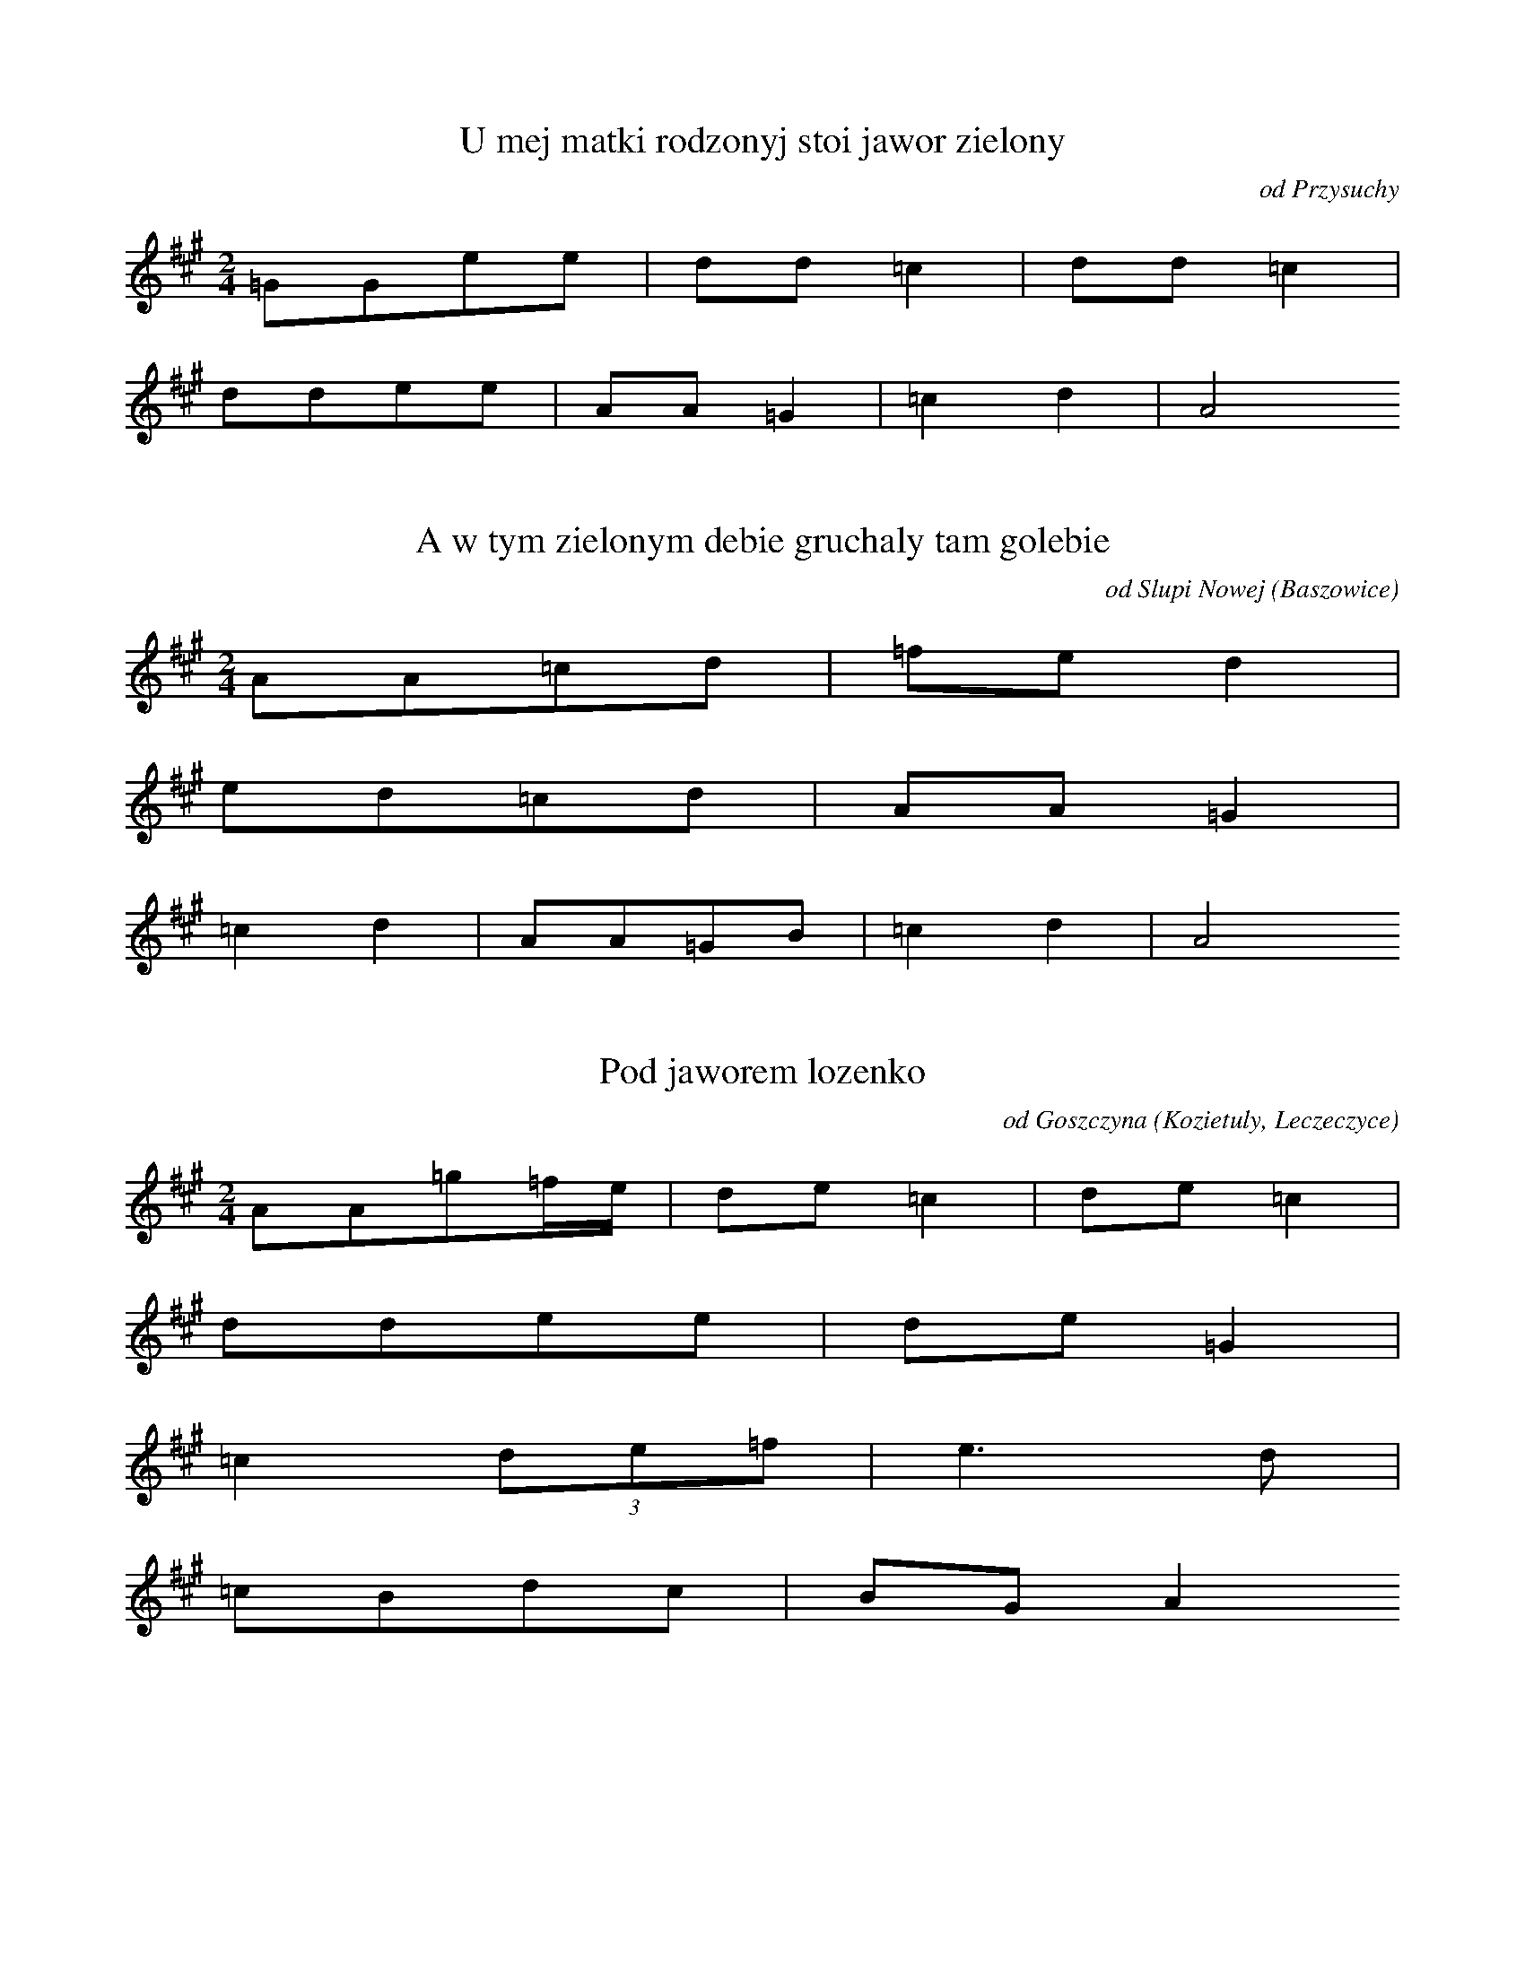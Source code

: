 
X:1
T: U mej matki rodzonyj stoi jawor zielony
N: K0015a
O: od Przysuchy
S: Oskar Kolberg: Dziela wszystkie vol. 1, p. 188-189]
R: dumy i piesni]
M: 2/4
L: 1/8
K: A
=GGee | dd=c2 | dd=c2 |
ddee | AA=G2 | =c2d2 | A4

X:2
T: A w tym zielonym debie gruchaly tam golebie
N: K0015b
O: od Slupi Nowej (Baszowice)
S: Oskar Kolberg: Dziela wszystkie vol. 1, p. 189]
N: watek: U mej matki rodzonej stoi jawor zielony
R: dumy i piesni]
M: 2/4
L: 1/8
K: A
AA=cd | =fed2 |
ed=cd | AA=G2 |
=c2d2 | AA=GB | =c2d2 | A4

X:3
T: Pod jaworem lozenko
N: K0015c
O: od Goszczyna (Kozietuly, Leczeczyce)
S: Oskar Kolberg: Dziela wszystkie vol. 1, p. 189-190]
N: watek: U mej matki rodzonej stoi jawor zielony
R: dumy i piesni]
M: 2/4
L: 1/16
K: A
A2A2=g2=fe | d2e2=c4 | d2e2=c4 |
d2d2e2e2 | d2e2=G4 |
=c4(3d2e2=f2 | e6d2 |
=c2B2d2c2 | B2G2A4

X:4
T: U mej matko rodzonej stoi jawor zielony
N: K0015d
O: od Warszawy (Blizny, Latchorzew, Babice)
S: Oskar Kolberg: Dziela wszystkie vol. 1, p. 190]
R: dumy i piesni]
M: 2/4
L: 1/16
K: A
A2A2e2e2 | d2d2=c4 |
d2d2e2e2 | A2=c2B4 |
d4B4 | d4e4 | =c2BcA4

X:5
T: Stoi jawor zielony mojej matki rodzonyj
N: K0015e
O: od Gostynina (Lesniewice)
S: Oskar Kolberg: Dziela wszystkie vol. 1, p. 190-191]
N: w 6. takcie mozliwy wariant:  5+146b
R: dumy i piesni]
M: 2/4
L: 1/8
K: A
EAGA | =c2BG | A4 |
=cBcd | e2=fd |
e=gfd | e2=fB |
=cBcd | e2BG | A4

X:6
T: U mej siostry rodzonej stoi jawor zielony
N: K0015f
O: od Bodzanowa (Makolin, Letowo)
S: Oskar Kolberg: Dziela wszystkie vol. 1, p. 191]
R: dumy i piesni]
M: 2/4
L: 1/8
K: A
AA=fe | ed=c2 |
edec | AA=G2 |
=c2d2 | e=cA=G | =ccA2

X:7
T: U matki rodzonej stoi jawor zielony
N: K0015g
O: od Mlawy
S: Oskar Kolberg: Dziela wszystkie vol. 1, p. 191]
R: dumy i piesni]
M: 2/4
L: 1/8
K: A
AAee | e3d |
=cBcB | A=GG2 |
=f2ed | =c2de | =cBA2 | A4

X:8
T: Stoi jawor zielony
N: K0015i
O: od Stawiszyna (Zbiersk)
S: Oskar Kolberg: Dziela wszystkie vol. 1, p. 192]
R: dumy i piesni]
M: 3/4
L: 1/8
K: G
GBcBA2 | G2cBG2 |
cegfd2 | c2g2g2 |
dBc2e2 | e2g2g2 |
dec2A2 | G2cBG2

X:9
T: Pod jaworem lozenko
N: K0015k
O: od Kozieglow
S: Oskar Kolberg: Dziela wszystkie vol. 1, p. 193]
R: dumy i piesni]
M: 3/4
L: 1/8
K: C
(3GABc2c2 | Bcd4 |
(3Bcde2e2 | def4 |
(3cdee4 | d4c2 | def4 |
(3cdee4 | d4ec | Bdc4

X:10
T: Pod jaworem lozenko
N: K0015l
O: od Wielichowa
S: Oskar Kolberg: Dziela wszystkie vol. 1, p. 193]
R: dumy i piesni]
M: 3/4
L: 1/16
K: C
c2c2e4G4 | G2ABc8 |
d2d2f4G4 | G2Bcd8 |
e6e2f2a2 | g2g2e4c4 |
d2d2B4G2c2 | c2dec8

X:11
T: U mej matki rodzonej stoi jawor zielony
N: K0015m
O: od Kazanowa
N: zmiana metrum
R: dumy i piesni]
M: 2/4
L: 1/8
K: A
AA=fe | dd=c2 |
ddde | AA=G2 |
=c2e4 | d2A4 | =c2e4 | d2d3A | A2z2z2

X:12
T: U mej matki rodzonej stoi jawor zielony
N: K0015n
O: od Kozienic, Glowaczowa
S: Oskar Kolberg: Dziela wszystkie vol. 1, p. 194]
R: dumy i piesni]
M: 2/4
L: 1/8
K: C
GGfe | ddc2 | ddc2 |
dfee | AAG2 |
A2_B2 | dfee | d2A2 | A4 | 

X:13
T: U mej matki rodzonej stoi jawor zielony
N: K0015o
O: od Gniewoszowa
S: Oskar Kolberg: Dziela wszystkie vol. 1, p. 194]
N: watpliwy zapis melodii
R: dumy i piesni]
M: 2/4
L: 1/8
K: C
Gfee | ddc2 |
dfee | GGF2 |
G2_B2 | dfee | d2G2 | G4 | 

X:14
T: Z tamtej strony jezioreczka ulany jada
N: K0016a
O: od Zychlina (Chocholow, Tretki)
S: Oskar Kolberg: Dziela wszystkie vol. 1, p. 195]
R: dumy i piesni]
M: 3/4
L: 1/8
K: G
G3ABc | ddB2G2 | ddB2G2 | cee2gf | d6 |
d2g4 | ecA3G | FAc2cB | G6

X:15
T: Z tamtej strony jezioreczka ulany jada
N: K0016b
O: od Piatku
S: Oskar Kolberg: Dziela wszystkie vol. 1, p. 196]
R: dumy i piesni]
M: 3/4
L: 1/8
K: D
AAF2D2 | AAF2D2 | Bdd2d2 | A6 |
A2d4 | FFG3E | CEG3F | D6

X:16
T: A mam ci ja kepe ruty w swoim ogrodzie
N: K0016c
O: od Kutna i Zychlina (Oporow)
S: Oskar Kolberg: Dziela wszystkie vol. 1, p. 196]
N: watek: Z tamtej strony jezioreczka
R: dumy i piesni]
M: 3/4
L: 1/8
K: D
BBd2=cB | AAB3G | GFG3E | D2z2z2 |
A6 | B6 | GFG3E | D2z2z2

X:17
T: Z tamtej strony jezioreczka dziewczyna tonie
N: K0016d
O: od Krakowa (Modlnica)
S: Oskar Kolberg: Dziela wszystkie vol. 1, p. 197]
R: dumy i piesni]
M: 3/4
L: 1/8
K: Bb
Bddcd2 | Bddcd2 | ddf3=e | c6 |
=e2f4 | cedcB2 | FAce2d | B6

X:18
T: Z tamtej strony jezioreczka jada panowie
N: K0016e
O: od Sochaczewa (Mlodzieszyn)
S: Oskar Kolberg: Dziela wszystkie vol. 1, 197]
R: dumy i piesni]
M: 3/4
L: 1/8
K: G
GBd2d2 | ddB2G2 | ceg2gf | d6 |
dfg4 | eec3A | AFA2cB | G6

X:19
T: Z tamtej strony jezioreczka jada panowie
N: K0016f
O: od Wyszogrodu (Rembowo)
S: Oskar Kolberg: Dziela wszystkie vol. 1, p. 198]
R: dumy i piesni]
M: 3/4
L: 1/16
K: G
G2G2B4B4 | d2dcB4G4 | d2dcB4G4 | c2e2e4g2f2 | d12 |
(3d2f2a2g8 | e2c2A6D2 | (3D2F2A2c4A2B2 | G12

X:20
T: Sa na boru fijaleczki
N: K0016g
O: od Brzezin (Rogow)
S: Oskar Kolberg: Dziela wszystkie vol. 1, p. 198]
N: watek: Z tamtej strony jezioreczka
R: dumy i piesni]
M: 3/4
L: 1/8
K: G
GFG2B2 | ddB2G2 | ddB2G2 | ceg2fa | d6 |
fag4 | dec2cA | FAc2Bd | G6

X:21
T: Z tamtej strony jezioreczka zolnierze jada
N: K0016h
O: od Kowala (Wieclawice)
S: Oskar Kolberg: Dziela wszystkie vol. 1, p. 198]
R: dumy i piesni]
M: 3/4
L: 1/8
K: C
GcB2c2 | decBG2 | decBG2 | ced2f2 | d6 |
d2g4 | decBG2 | GcB2de | c6

X:22
T: Z tej ta strony jezioreczka tam panna tonie
N: K0016i
O: od Gniewkowa, Torunia
S: Oskar Kolberg: Dziela wszystkie vol. 1, p. 199]
N: dla 4. i 5. zwrotki podany rozbudowany wariant melodii,
N: z powtorzeniami
R: dumy i piesni]
M: 3/4
L: 1/8
K: G
GBd2B2 | ddB2G2 | ddB2G2 | ceg3f | d6 |
fdg4 | decBA2 | AAc3B | G6

X:23
T: Pojde ja do lasku natne chrusciku
N: K0016k
O: od Dobrzynia n. Drweca (Dzialyn)
S: Oskar Kolberg: Dziela wszystkie vol. 1, p. 200]
N: watek: Z tamtej strony jeziora jada ulani
R: dumy i piesni]
M: 3/4
L: 1/8
K: C
GBd2BG | d4BG | Bdd4 | e2c4 |
f2f4 | egf2G2 | Bdd4 | e2c4

X:24
T: Nasieje ja drobnej ruty w nowym ogrodzie
N: K0016l
O: od Ostrowia w Ostroleckim (Mokrylas)
S: Oskar Kolberg: Dziela wszystkie vol. 1, p. 200-201]
N: watek: Z tamtej strony jezioreczka
R: dumy i piesni]
M: 3/4
L: 1/8
K: C
(3GABc2c2 | cdB2G2 | (3GBdfefg | c6 |
edf4 | edAGF2 | (3AcBcBc2 | G6

X:25
T: I stojala Kasia w wodzie
N: K0016m
O: od Myszynca
S: Oskar Kolberg: Dziela wszystkie vol. 1, p. 201]
N: watek: z tamtej strony jezioreczka
R: dumy i piesni]
M: 3/4
L: 1/8
K: C
B2G2Bc | ddB2G2 | e3ceg | d6 |
e3cfc | (3f2e2g2dB | GBd2e2 | c6

X:26
T: Stojala ta Kasia w wodzie
N: K0016n
O: od Chorzeli
S: Oskar Kolberg: Dziela wszystkie vol. 1, p. 202]
N: watek: Z tamtej strony jezioreczka
R: dumy i piesni]
M: 3/4
L: 1/8
K: C
B2G2Bc | deB2c2 | e2c2ef | gaf3d |
e3cfc | feg2ec | (3GBdf2fa | age3c |
(3GBce2dB | c6

X:27
T: Z tamtej strony jezioreczka ulani jada
N: K0016o
O: od Prasnysza
S: Oskar Kolberg: Dziela wszystkie vol. 1, p. 202]
R: dumy i piesni]
M: 3/4
L: 1/8
K: A
EEG2E2 | GA=c2A2 | =ce^d2e2 | B6 |
=cde4 | d=cB3E | GBd2B=c | A6

X:28
T: Z tamtej strony jezioreczka jada panowie
N: K0016p
O: od Bydgoszczy
S: Oskar Kolberg: Dziela wszystkie vol. 1, p. 202]
R: dumy i piesni]
M: 3/4
L: 1/8
K: G
GGA2d2 | _BBA2G2 | AAc2_e2 | d6 |
d2d4 | _BBA2FD | DFA2_B2 | G6

X:29
T: Nasieje ja jarej ruty w swoim ogrodzie
N: K0016q
O: od Adamowa
S: Oskar Kolberg: Dziela wszystkie vol. 1, p. 203]
R: dumy i piesni]
M: 3/4
L: 1/8
K: G
A2c3B | G6 | A2c3B | G6 | A2c3B | d2A2z2 |
(3cBce4 | dBG2B2 | dBG2D2 | FAc3A | B2G2z2

X:30
T: Nasieje jarej rutki w swoim ogrodzie
N: K0016r
O: od Lubartowa
S: Oskar Kolberg: Dziela wszystkie vol. 1, p. 203]
R: dumy i piesni]
M: 3/4
L: 1/8
K: G
A2c3B | GAc3B | GAc3B | d2A4 |
c2e4 | dBG2D2 | dBG2D2 | FAc3A | B2G4

X:31
T: Zasiala ja jarej rutki w nowym ogrodzie
N: K0016s
O: od Klobucka (Panki, Truskolasy)
S: Oskar Kolberg: Dziela wszystkie vol. 1, p. 203-204]
N: watek: Z tamtej strony jezioreczka
R: dumy i piesni]
M: 3/4
L: 1/8
K: A
EGA2A2 | GFG2B2 | AGF2G2 | E6 |
d4d2 | (3BABc2A2 | GAB2G2 | A6

X:32
T: Zasiala ja jarej rutki w nowym ogrodzie
N: K0016s
O: od Klobucka (Panki, Truskolasy)
S: Oskar Kolberg: Dziela wszystkie vol. 1, p. 203-204]
N: melodia dla 16. zwrotki
R: dumy i piesni]
M: 3/4
L: 1/8
K: A
EGA2c2 | E6 | DCD2F2 | E6 |
d4d2 | (3BABc2A2 | GAB2G2 | A6

X:33
T: Nasieje ja trutej ruty w nowym ogrodzie
N: K0016t
O: od Tarnowa
S: Oskar Kolberg: Dziela wszystkie vol. 1, p. 204-205]
R: dumy i piesni]
M: 3/4
L: 1/8
K: C
cde3e | dcB3A | Bdc2^F2 | G6 |
f4d2 | e4ed | ced3B | c6

X:34
T: Z tamtej strony jezioreczka panowie jada
N: K0016u
O: od Sulejowa
S: Oskar Kolberg: Dziela wszystkie vol. 1, p. 205]
R: dumy i piesni]
M: 3/4
L: 1/8
K: G
GGB2c2 | ddB2G2 | BdB2G2 | cce2e2 | g6 |
d4ec | B4GE | DDF2FA | G6

X:35
T: Z tamtej strony jezioreczka ulany jada
N: K0016w
O: od Konina
S: Oskar Kolberg: Dziela wszystkie vol. 1, p. 205]
R: dumy i pieni]
M: 3/4
L: 1/8
K: C
ccB2c2 | ddB3G | eed2e2 | f6 |
d2g3d | egfedc | Gcc2Bd | c6

X:36
T: I mialam ja kierz ruty w swoim ogrodzie
N: K0016x
O: od Osterode
S: Oskar Kolberg: Dziela wszystkie vol. 1, p. 205-206]
N: watek: Z tamtej strony jezioreczka
R: dumy i piesni]
M: 3/4
L: 1/8
K: C
ccB2c2 | d2e2c2 | def3e | g6 |
d2e3d | fec2A2 | GBd2B2 | c6

X:37
T: Z tamtej strony jezioreczka jada panowie
N: K0016y
O: od Stopnicy Olesnicy (Sichow Duzy)
S: Oskar Kolberg: Dziela wszystkie vol. 1, p. 305-306]
R: dumy i piesni]
M: 3/4
L: 1/8
K: A
A=cd2B2 | =ced2B2 | GBd2=c2 | A6 |
B4d2 | A=cB2G2 | (3EGBd2=c2 | A6

X:38
T: Z tamtej strony jezioreczka rycerze jada
N: K0016z
O: od Bialobrzeg
S: Oskar Kolberg: Dziela wszystkie vol. 1, p. 306]
R: dumy i piesni]
M: 3/4
L: 1/8
K: G
GBd2d2 | ddB2G2 | cee2ed | d6 |
dfg4 | eec2A2 | AFA2AG | G6

X:39
T: Pojechal pan na dunaj
N: K0017a
O: od Serocka (Arciechow), Kuligow)
S: Oskar Kolberg: Dziela wszystkie vol. 1, p. 206-207]
R: dumy i piesni]
M: 2/4
L: 1/8
K: F
FAcc | cdB2 |
cceg | f2ce | c4 |
c2f2 | c2B2 | AcG2 |
AAcc | B2GA | F4

X:40
T: Pojechal pan na dunaj
N: K0017b
O: od Nowego Dworu
S: Oskar Kolberg: Dziela wszystkie vol. 1, p. 207]
R: dumy i piesni]
M: 2/4
L: 1/8
K: A
AB=cc | B=cA2 |
cde=g | d=ge2 |
d2g2 | e3=c | d=ge2 |
d=ce2 | =c3=G | B=cA2

X:41
T: Czego kalino w dole stoisz
N: K0018a
O: od Jedrzejowa i Wlodzislawia
S: Oskar Kolberg: Dziela wszystkie vol. 1, p. 207-208]
R: dumy i piesni]
M: 3/4
L: 1/4
K: Bb
FBB | dB2 | cA2 | FB2 |
dff | ge2 | dB2 | FB2 |
dff | ec2 | dB2 | Ff2 |
dff | ec2 | dB2 | FB2

X:42
T: Czego kalino w dole stoisz
N: K0018b
O: od Czestochowy, Wielunia
S: Oskar Kolberg: Dziela wszystkie vol. 1, p. 208-209]
R: dumy i piesni]
M: 3/4
L: 1/4
K: G
GAB | cA2 | BG2 | DG2 |
GBd | ed2 | Bc2 | Ad2 |
GAB | cA2 | BG2 | Dd2 |
GAB | cA2 | BG2 | DG2

X:43
T: Czego kalino w dole stoisz
N: K0018c
O: od Szydlowca (Chlewiska)
S: Oskar Kolberg: Dziela wszystkie vol. 1, p. 209-210]
R: dumy i piesni]
M: 3/4
L: 1/8
K: G
B2B2B2 | c2A4 | B2G4 | D2G4 |
Bdd2d2 | e2c4 | e2d4 | B2d3c |
B2B2B2 | c2A4 | B2G4 | D2d3c |
Bdd2d2 | c2A4 | B2G4 | D2G4

X:44
T: Czego kalino w dole stoisz
N: K0018d
O: od Sochaczewa, Czerwinska (Brochow, Kromnow)
S: Oskar Kolberg: Dziela wszystkie vol. 1, p. 210]
R: dumy i piesni]
M: 3/4
L: 1/8
K: A
A2c2c2 | d2B3d | c2A4 | E2A4 |
c2e2e2 | f2e3g | f2d4 | B2e3d |
c2B2c2 | d2B3d | c2A4 | E2e3d |
c2c2c2 | d2B3d | c2A4 | E2A4

X:45
T: Czego kalino w dole stoisz
N: K0018e
O: od Rozana (Mroczki)
S: Oskar Kolberg: Dziela wszystkie vol. 1, p. 210-211]
R: dumy i piesn]
M: 3/4
L: 1/8
K: A
A2c2c2 | d2B3d | c2E4 | EGA4 |
c2e2e2 | f2e4 | edB4 | f2e4 |
A2c2e2 | d2B3d | c2E4 | EGA2z2

X:46
T: Czego kalinko w dolku stoisz
N: K0018f
O: od Sierpca, Biezunia
S: Oskar Kolberg: Dziela wszystkie vol. 1, p. 211-212]
R: dumy i piesni]
M: 3/4
L: 1/8
K: F
A2c2c2 | d2c4 | cBG4 | ABc4 |
F2A2A2 | B2G4 | A2F4 | Ccc4 |
F2A2A2 | B2G4 | A2F4 | CEF4

X:47
T: Pojechal brat na wojenke
N: K0018g
O: od Szczytna (Jeruty, Rozogi)
S: Oskar Kolberg: Dziela wszystkie vol. 1, p. 212]
R: dumy i piesni]
M: 3/4
L: 1/8
K: F
FAc2c2 | def2A2 |
BBB2B2 | dcB2A2 |
(3fedc2B2 | Acf2f2 |
fdc2d2 | BAG2F2

X:48
T: Czego w dole kalinko stoisz
N: K0018h
O: od Minska (Wiazowna)
S: Oskar Kolberg: Dziela wszystkie vol. 1, p. 212]
R: dumy i piesni]
M: 3/4
L: 1/8
K: C
e2g4 | c2e4 | d2f3e | e2g4 |
g2g4 | c2e4 | d2f3d | d2c4

X:49
T: Wedruj kalino przez ciemny las
N: K0018i
O: od Wiskitek
S: Oskar Kolberg: Dziela wszystkie vol. 1, p. 213]
N: watek: Czemu kalino w dole stoisz
R: dumy i pieni]
M: 3/4
L: 1/8
K: G
B2c3A | B2G4 | d2e4 | d2B4 |
d2c3A | B2G4 | A2c4 | A2G4

X:50
T: Czego kalino w dole stoisz
N: K0018k
O: od Bodzanowa (Letowo, Makolin)
S: Oskar Kolberg: Dziela wszystkie vol. 1, p. 213]
R: dumy i piesni]
M: 3/4
L: 1/8
K: C
G2c2e2 | efd3f | e2c3G | G2c4 |
e2g2g2 | a2g4 | f2f3d | d2g3f |
e2c2c2 | f2d3f | e2c3G | G2g3f |
e2c2c2 | f2d3f | e2c3G | G2c4

X:51
T: Czego kalinko w dolku stoisz
N: K0018l
O: od Rypina
S: Oskar Kolberg: Dziela wszystkie vol. 1, p. 213]
R: dumy i piesni]
M: 3/4
L: 1/4
K: G
GBd | cA2 | BG2 | AG2 |
Bdd | ec2 | dB2 | Ad2 |
cAB | cA2 | BG2 | Dd2 |
cAB | cA2 | BG2 | AG2

X:52
T: Czego kalinko w dolku stoisz
N: K0018m
O: od Torunia (Lazyn, Lubicz)
S: Oskar Kolberg: Dziela wszystkie vol. 1, p. 214]
R: dumy i piesni]
M: 3/4
L: 1/8
K: G
_B2d2d2 | _e2c4 | d2_B4 | dcc4 |
_B2d2d2 | c2G4 | _B2D4 | FGG4

X:53
T: Czego kalino w dole stoisz
N: K0018o
O: od Ujazdu (Tomaszew)
S: Oskar Kolberg: Dziela wszystkie vol. 1, p. 215]
R: dumy i piesni]
M: 3/4
L: 1/4
K: C
Gcc | fd2 | ec2 | Gc2 |
cee | ge2 | gf2 | ag2 |
eee | fd2 | ec2 | ag2 |
cee | fd2 | ec2 | Gc2

X:54
T: Czego kalino w dole stoisz
N: K0018p
O: od Jedlinska, Bialobrzeg
S: Oskar Kolberg: Dziela wszystkie vol. 1, p. 215-216]
R: dumy i piesni]
M: 3/4
L: 1/8
K: C
G2c2e2 | f2d4 | e2c4 | G2c4 |
e2g2g2 | a2f4 | a2a3g | e2g3a |
f2d2d2 | e2c4 | e2c4 | G2g3e |
f2d2d2 | e2c4 | e2c4 | G2c4

X:55
T: Czego kalino w dole stoisz
N: K0018q
O: od Gniewoszowa
S: Oskar Kolberg: Dziela wszystkie vol. 1, p. 216]
R: dumy i piesni]
M: 3/4
L: 1/4
K: C
Gcc | ed2 | Gc2 | Gc2 |
cee | gf2 | ec2 | cgf |
ecc | ed2 | GG2 | Ggf |
ece | ed2 | Gc2 | Gc2

X:56
T: Czemu kalino w dole stoisz
N: K0018s
O: od Broku
S: Oskar Kolberg: Dziela wszystkie vol. 1, p. 216]
R: dumy i piesni]
M: 3/4
L: 1/8
K: C
e2e3e | e2e4 | f2d4 | B2G4 |
G2c2e2 | g2a4 | f2d4 | d2c4

X:57
T: Czego kalinko w dolku stoisz
N: K0018r
O: od Prasnysza (Bogate)
S: Oskar Kolberg: Dziela wszystkie vol. 1, p. 216]
R: dumy i piesni]
M: 3/4
L: 1/4
K: G
ddG | Bc2 | B2G | FA2 |
ddG | Bc2 | B2G | FD2 |
AAG | Bc2 | dGA | FD2 |
zAG | Bc2 | BGA | FD2

X:58
T: Deszczyk pada slonce grzeje
N: K0019
O: od Garwolina (Sulbiny)
S: Oskar Kolberg: Dziela wszystkie vol. 1, p. 217]
R: dumy i piesni]
M: 3/4
L: 1/16
K: G
f6d2e2f2 | g3ee4d4 |
d2f2g6B2 | d2c2A4G4 |
G3BB4A4 | A2c2e4d4 |
d3gg6B2 | d2c2A4G4

X:59
T: W dole kalinka stojala
N: K0020a
O: od Zelechowa (Korytnica)
S: Oskar Kolberg: Dziela wszystkie vol. 1, p. 217-218]
R: dumy i piesni]
M: 3/4
L: 1/8
K: A
E2GABA | c2AGE2 |
A2cdec | e2d2c2 |
e2^dBcG | A2B2c2 |
e2^dBcG | A2B2A2

X:60
T: Kalinka w dole stojala
N: K0020b
O: od Maciejowic (Samogoszcz)
S: Oskar Kolberg: Dziela wszystkie vol. 1, p. 218-219]
N: w takcie 4. 5. 7. fermaty
R: dumy i piesni]
M: 3/4
L: 1/16
K: A
E4G2A2c2A2 | c4A2G2E4 |
A4c2d2e2c2 | e4d2B2c2A2 |
e4f2edc2E2 | A4B4c2A2 |
e4f2edc2E2 | A4B2c2A4

X:61
T: Hej w Dunowie w Dunowie zjezdzaja sie panowie
N: K0020c
O: od Ostrowia i Ostroleki (Wysoce, Starawies Jelonki)
S: Oskar Kolberg: Dziela wszystkie vol. 1, p. 219]
R: dumy i piesni]
M: 4/4
L: 1/16
K: G
G4B2G2d4B4 | A2A2G12 |
B2c2d2d2d2efg4 | B2d2d2B2d2c2B2A2 |
G4e4d4G4 | A2A2G12

X:62
T: A we Lbowie we Lbowie zajezdzaja panowie
N: K0020d
O: od Szczytna
S: Oskar Kolberg: Dziela wszystkie vol. 1, p. 220]
R: dumy i piesni]
M: 2/4
L: 1/16
K: A
A2=c2e2d2 | =c2e2A4 |
d2B2cBA2 | G2A2E4 |
=G2=F2E2G2 | =c2B2c2A2 |
=G2=FED2F2 | A2=G2E4

X:63
T: Z poniedzialku na wtorek przywedrowal pacholek
N: K0020e
O: od Osterode (Kraplewo)
S: Oskar Kolberg: Dziela wszystkie vol. 1, p. 220-221]
R: dumy i piesni]
M: 2/4
L: 1/16
K: G
B2A2B2c2 | d2c2A4 |
B2B2c2e2 | B2d2B4 |
G4e4 | d2g2B4 |
d2c2A2Bc | d2c2B4

X:64
T: Z poniedzialku na wtorek przyjechal tu pacholek
N: K0020g
O: od Bodzanowa (Makolin)
S: Oskar Kolberg: Dziela wszystkie vol. 1, p. 222-223]
R: dumy i piesni]
M: 2/4
L: 1/16
K: G
d2d2e2d2 | B2B2G4 |
A2B2c2B2 | A2A2D4 |
G2FGA2G2 | B2ABc2B2 |
d2d2e2d2 | B2B2G4

X:65
T: W dole kalinka stojala
N: K0020h
O: od Zwolenia, Janowca
S: Oskar Kolberg: Dziela wszystkie vol. 1, p. 223-224]
R: dumy i piesni]
M: 3/4
L: 1/8
K: C
G2B2c2 | d4c2 | e2c3G |
c2e2^f2 | g2e4 | g2a2gc |
e2g2g^f | d4BG | G2g2ec |
e2g2g^f | d4BG | c2e3c

X:66
T: Gnala pastereczka dolina
N: K0021
O: od Klobucka (Truskolasy, Panki)
S: Oskar Kolberg: Dziela wszystkie vol. 1, p. 224]
R: dumy i piesni]
M: 3/4
L: 1/8
K: A
AGAGA=c | B2G2E2 | B2e2d2 | =cBA2G2 | A2d2=c2 | B2G2E2

X:67
T: W kotly bebny zabebniono
N: K0022a
O: od Zelechowa (Sokol, Gonczyce)
S: Oskar Kolberg: Dziela wszystkie vol. 1, p. 224-225]
R: dumy i piesni]
M: 4/4
L: 1/8
K: F
f3agec2 | d3fdcA2 |
c2c2c2f2 | d3BGEF2 |
FAcdBAG2 | GBdddcA2 |
F2A2c2f2 | d3BGEF2

X:68
T: Sluzyl Jasio u pana
N: K0022b
O: od Piotrkowa (znana w Radomiu i na Podlasiu)
S: Oskar Kolberg: Dziela wszystkie vol. 1, p. 225]
R: dumy i piesni]
M: 4/4
L: 1/8
K: F
f3cA2B2 | c2A2F4 |
A2c2dcBA | AGG2G4 |
cBABG4 | BAdcc4 |
Acc2fcBA | AGGGG4

X:69
T: W surmy graja psy szczekaja
N: K0022d
O: od Kaluszyna (Wiszniew)
S: Oskar Kolberg: Dziela wszystkie vol. 1, p. 226-227]
R: dumy i piesni]
M: 3/4
L: 1/8
K: E
BBe2e2 | =dcd3B |
AAA2B2 | =GFG3E |
B4^A2 | B2e4 | f4e2 | d2B4

X:70
T: Sluzyl Jasienko przy dworze
N: K0022e
O: od Wyszkowa (Niegow, Gluchy)
S: Oskar Kolberg: Dziela wszystkie vol. 1, p. 227-228]
R: dumy i piesni]
M: 3/4
L: 1/8
K: A
ceB2e2 | cBA2Bc |
dcB2A2 | (3GABG2E2
e4d2 | cdfedc | dBA2A2

X:71
T: Ozenil sie zolniereczek
N: K0022f
O: od Czerwinska (Kromnow, Sladkow)
S: Oskar Kolberg: Dziela wszystkie vol. 1, p. 228]
R: dumy i piesni]
M: 3/4
L: 1/8
K: A
A2=c2Ac | BGE2A2 |
=c2e2ce | dBA2=c2 |
B2E2=GA | =cBA2c2 |
B2E2=GA | =cBG2A2

X:72
T: Ozenil sie pan Dabrowa
N: K0022g
O: od Warszawy (Czerniakow)
S: Oskar Kolberg: Dziela wszystkie vol. 1, p. 229]
N: wariant 2. taktu: -4-6-7_-5_
R: dumy i piesni]
M: 3/4
L: 1/8
K: G
DFA2E2 | GFA2D2 |
GBd3B | d3ecA |
dBG2D2 | FAc2e2 |
dBG2D2 | FAB2G2

X:73
T: I przyjechal pan Dabrowa
N: K0022h
O: od Bialy w Rawskiem (Grzymkowice)
S: Oskar Kolberg: Dziela wszystkie vol. 1, p. 229]
N: pierwsza z dwu wersji rytmicznych
R: dumy i piesni]
M: 3/4
L: 1/8
K: A
A=cBGA2 | B4GE |
=cdece2 | e2edBA |
=cBdGA2 | =c2edBA |
cBAGE2 | G2A2A2

X:74
T: I przyjechal pan Dabrowa
N: K0022h
O: od Bialy w Rawskiem (Grzymkowice)
S: Oskar Kolberg: Dziela wszystkie vol. 1, p. 230]
N: druga z dwu wersji rytmicznych
R: dumy i piesni]
M: 2/4
L: 1/8
K: A
A=cBG | AB3GE
=cde2c2 | e4e2 | edBA |
=cBd2G2 | A4=c2 | edBA |
=cBA2G2 | E4G2 | A2A2z2

X:75
T: Wyjechal pan na wojaczke
N: K0022i
O: od Gniezna
S: Oskar Kolberg: Dziela wszystkie vol. 1, p. 230-231]
R: dumy i piesni]
M: 3/4
L: 1/8
K: A
Ace2ec | dfe2c2 |
Ace3d | fdB2A2 |
AAG2E2 | GBd2dc |
AAG3E | GBG2A2

X:76
T: I zajechal w podworeczko
N: K0022k
O: od Dobrzynia n. Drweca (Dzialyn)
S: Oskar Kolberg: Dziela wszystkie vol. 1, p. 231-232]
R: dumy i piesni]
M: 3/4
L: 1/16
K: G
G2B2d6B2 | d2ed^c4A4 |
F2A2=c6A2 | c2dcB4G4 |
B2G2F4D4 | F2A2c6A2 |
B2G2F4D4 | D2EFG4D4

X:77
T: Ozenil sie Sylwestynek
N: K0022n
O: od Tarnowskich Gor (Piekary)
S: Oskar Kolberg: Dziela wszystkie vol. 1, p. 233]
R: dumy i piesni]
M: 2/4
L: 1/16
K: A
A2=c2e2e2 | e2e2=c2A2 |
A2c2e2e2 | e2e2=c2E2 |
B4G4 | =c6ed | B2d4=cB | A4z4

X:78
T: W kotly bebny uderzono
N: K0022o
O: od Kozienic (Starawies)
S: Oskar Kolberg: Dziela wszystkie vol. 1, p. 234]
R: dumy i piesni]
M: 2/4
L: 1/16
K: E
=d6e2d2A2 | B2=d2B2=G2 |
F2A2A2=c2 | B6A2=GFE2
=D2F2A2A2F2D2 | E2=G2B2B2A2F2
=D2F2A4d4 | B6A2=GFE2

X:79
T: Na Podolu w szczyrym polu
N: K0022p
O: od Warszawy i Pragi (Las, Zerzen)
S: Oskar Kolberg: Dziela wszystkie vol. 1, p. 234-235]
N: wariant 2. taktu: 42_.3b___
R: dumy i piesni]
M: 3/4
L: 1/16
K: A
e8d4 | dB3=c8 | d8=g4 | e4=cA3z4 |
G2A2c4c4 | d2=c2B4A4 | e8G4 | A4=cA3z4 |
G2A2c4e4 | d2=c2B4A4 | e8E4 | GA3A8

X:80
T: Byl tam stolarz mieszkajacy
N: K0023
O: od Osterode
S: Oskar Kolberg: Dziela wszystkie vol. 1, p. 235-236]
R: dumy i piesni]
M: 2/4
L: 1/8
K: A
AB=cc | BGAB |
=cdee | dBe=c |
ABcc | BGEE |
EGBd | =c2B2 | =c2A2 |
ABcc | BGAB |
=cdee | dde=c |
AABG | A4

X:81
T: A moja kochana a moja wdowuniu
N: K0024a
O: od Wielunia (Rudlice, Skrzynno)
S: Oskar Kolberg: Dziela wszystkie vol. 1, p. 236]
R: dumy i piesni]
M: 2/4
L: 1/8
K: C
GGc2 | dGc2 | ddfe | gdfe |
cefd | cAGG | GBc2 | dGc2

X:82
T: Wdowa pokoj funduje zolnierz jej sie dziwuje
N: K0024b
O: od Radomia (Odechow)
S: Oskar Kolberg: Dziela wszystkie vol. 1, p. 237]
R: dumy i piesni]
M: 2/4
L: 1/16
K: G
c2c2c2e2 | d2B2G4 | A2A2G2B2 | A2D2G4 |
c2c2c2e2 | d2B2G4 | A2A2G2B2 | A2D2G4 |
A2A2G2B2 | A2D2GAB2 | A2A2G2B2 | A2D2G4 |
A2A2G2B2 | A2D2d4 | c2A2G2B2 | A2D2G4

X:83
T: Zolnierzy nie widac zolnierzy sie pytac
N: K0024c
O: od Piaseczna (Leg na Urzeczu, Opacz)
S: Oskar Kolberg: Dziela wszystkie vol. 1, 237-238]
R: dumy i piesni]
M: 2/4
L: 1/16
K: A
E2G2A4 | B2G2E4 |
A2c2e4 | f2d2B4 |
d2d2c2c2 | B2BGe4 |
d2d2c2c2 | B2BGA4

X:84
T: Wdowa dwor buduje zolnierz jej sie dziwuje
N: K0024d
O: od Warszawy (Wilanow)
S: Oskar Kolberg: Dziela wszystkie vol. 1, 238-239]
R: dumy i piesni]
M: 2/4
L: 1/16
K: C
G2B2c4A4 | d2B2G8
c2def4d4 | g2e2c8
d2d2G2B2 | d2B2c2e2 |
d2d2G2B2 | d2B2c4 |
G2B2c4A4 | d2B2G8
c2def4f2d2 | g2e2c8
d2d2G2B2 | d2B2c2e2 |
d2d2G2B2 | d2B2c2e2 |
d2d2G2B2 | d2B2c4 |
d2d2G2B2 | d2B2c4

X:85
T: Wdowa dwor buduje zolnierz jej sie dziwuje
N: K0024e
O: od Bodzanowa (Letowo, Makolin)
S: Oskar Kolberg: Dziela wszystkie vol. 1, p. 239]
R: dumy i piesni]
M: 2/4
L: 1/16
K: C
G2G2c4 | d2B2G4 |
c2def4 | g2f2e4 |
d2d2c2e2 | G2ABc4 |
d2d2c2e2 | G2ABc4

X:86
T: A wieczorem za borem stala panna z przeorem
N: K0024f
O: od Wyszkowa
S: Oskar Kolberg: Dziela wszystkie vol. 1, p. 240]
R: dumy i piesni]
M: 2/4
L: 1/8
K: G
GBdd | GBd2 |
ceee | edd2 |
ABcB | dBG2 |
AGFA | GBd2 |
ABcB | dBG2 |
AGFA | AGG2

X:87
T: A wdowa dwor buduje zolnierz jej sie dziwuje
N: K0024h
O: od Warszawy (Rakow, Solipsy)
S: Oskar Kolberg: Dziela wszystkie vol. 1, p. 306]
R: dumy i piesni]
M: 2/4
L: 1/8
K: C
GBcc | dBG2 |
cee2 | gec2 |
ddBA | GGce |
ddBA | GGc2

X:88
T: A w Krakowie na ulicy pija piwko rzemieslnicy
N: K0025a
O: od Lowicza (Zlakow koscielny i borowy)
S: Oskar Kolberg: Dziela wszystkie vol. 1, p. 241]
R: dumy i piesni]
M: 2/4
L: 1/8
K: C
GGAB | cdBA | G2AB | c2e2 |
GGAB | cdBA | G2AB | c2z2

X:89
T: A w Krakowie na ulicy pija wino kanonicy
N: K0025b
O: od Kalisza
S: Oskar Kolberg: Dziela wszystkie vol. 1, p. 241-242]
R: dumy i piesni]
M: 2/4
L: 1/16
K: D
D2D2F2G2 | A2A2AFD2 |
E2E2GED2 | F2A2D2D2 |
B2B2dcB2 | A2A2d2F2 |
G2G2BAG2 | F2F2A2D2 |
E2E2GED2 | F2A2D2D2

X:90
T: A w Krakowie da w Krakowie tam pijali szewczykowie
N: K0025c
O: od Kutna i Krosniewic
S: Oskar Kolberg: Dziela wszystkie vol. 1, p. 242]
R: dumy i piesni]
M: 2/4
L: 1/16
K: G
G2B2G2B2 | d2d2^c2A2 |
d2d2G2G2 | G2F2F2D2 |
DFA2DFA2 | A2G2G2B2 |
DFA2DFA2 | d2F2G4

X:91
T: A w Lubawie na ryneczku pija piwko z gorzaleczka
N: K0025d
O: od Osterode (Kraplewo)
S: Oskar Kolberg: Dziela wszystkie vol. 1, p. 243-244]
R: dumy i piesni]
M: 3/4
L: 1/16
K: D
D2D2A4=F4 | G2G2A4=F4 |
D2D^FG4E4 | =C2E2G2=F2D4 |
G2A2_B2G2A4 | _BA=F2D4D4

X:92
T: A w Warszawie na dybowie pija pija krawczykowie
N: K0025e
O: od Gostynina i Plocka (Lack, Soczewka)
S: Oskar Kolberg: Dziela wszystkie vol. 1, p. 244-245]
N: pierwsza z dwu wersji
R: dumy i piesni]
M: 6/8
L: 1/16
K: A
e4a2g4a2 | e4d=fe4=cB |
A4B2c4B2 | d4d2e4=cB |
A4B2c4e2 | d4=cBA4A2

X:93
T: A w Warszawie na dybowie pija pija krawczykowie
N: K0025e
O: od Gostynina i Plocka (Lack, Soczewka)
S: Oskar Kolberg: Dziela wszystkie vol. 1, p. 244-245]
N: druga z dwu wersji
M: 3/4
L: 1/16
K: A
e2a2g4a4 | e2d=fe4=c2B2 |
A2B2c4B4 | d2d2e4=c2B2 |
A2B2c4e4 | d2=cBA4A4

X:94
T: A w Krakowie na grzybowie pili piwko szewczykowie
N: K0025g
O: od Bochni
S: Oskar Kolberg: Dziela wszystkie vol. 1, p. 246]
R: dumy i piesni]
M: 2/4
L: 1/16
K: G
G3A_B2d2 | A2G2A2F2 |
G3A_B2d2 | A2G2A2F2 |
G2f2g4 | c4d4 |
A3GA2F2 | G2A2_B2G2

X:95
T: A w Krakowie na ulicy pija piwko pacholicy
N: K0025h
O: od Pilicy, Kromolowa (Szyce, Dzwonowice)
S: Oskar Kolberg: Dziela wszystkie vol. 1, p. 246-247]
R: dumy i piesni]
M: 2/4
L: 1/8
K: G
GAB^c | d3e | dG3 |
A^cd=c | BG2B | AG3 |
GAB^c | df2e | dG3 |
A^cd=c | BG2B | AG3

X:96
T: Wstancie wstancie syny moje
N: K0025i
O: od Siewierza (Mierzecice, Przeczyce)
S: Oskar Kolberg: Dziela wszystkie vol. 1, p. 247-248]
N: Kolberg podaje takze wersje w metrum 3/4, absurdalna.
R: dumy i piesni]
M: 2/4
L: 1/8
K: A
E3G | AGA=c | BAG2 |
=cBcd | ee=fe |
d2B2 | =G3G | AB=cB |
A2dB | =G3G | AB=cB | A4

X:97
T: W Lublineczku na ryneczku pili piwko kwatereczka
N: K0025k
O: od Mogielnicy
S: Oskar Kolberg: Dziela wszystkie vol. 1, p. 248]
R: dumy i piesni]
M: 3/4
L: 1/8
K: D
AAc2(3de=f | eddGG2 |
AAc2d2 | dG_BAA2

X:98
T: A w Lublinie na ulicy pija pija rzemieslnicy
N: K0025l
O: od Jedlinska
S: Oskar Kolberg: Dziela wszystkie vol. 1, p. 248]
R: dumy i piesni]
M: 3/4
L: 1/8
K: A
=cBc2A2 | dde2A=G |
(3AB=cB2G2 | =ccA3A

X:99
T: A w Warszawie na grzybowie
N: K0025m
O: od Warszawy (Czerniakow, Siekierki)
S: Oskar Kolberg: Dziela wszystkie vol. 1, p. 248-249]
R: dumy i piesni]
M: 4/4
L: 1/8
K: G
G2e2d2ec | BGA2G4 |
G2e2d2ec | BGA2G4 | B2c6 |
BBcABdcA
GBBABdcA | Bcd2G4

X:100
T: A w Warszawie na ulicy
N: K0025n
O: od Ostrowia i Ostroleki (Mokrylas, Wasew)
S: Oskar Kolberg: Dziela wszystkie vol. 1, p. 249-250]
R: dumy i piesni]
M: 2/4
L: 1/16
K: A
F2F2F2E2 | A4B4 | c4A4 | e6d2 |
c2f2e2dc | B4c4 | F4E4 | A8 |
A2B2c2d2 | B4c4 | F4E4

X:101
T: A w Warszawie na ulicy
N: K0025o
O: od Radzymina
S: Oskar Kolberg: Dziela wszystkie vol. 1, p. 250]
R: dumy i piesni]
M: 2/4
L: 1/8
K: G
BBBA | BcdB | e2A2 | BAG2 |
FFFG | AAAF | D2c2 | cBG2

X:102
T: Pili pili rozlewali
N: K0025p
O: od Bialegostoku
S: Oskar Kolberg: Dziela wszystkie vol. 1, p. 250]
N: watek: A w Warszawie na ulicy pili piwko pacholicy
R: dumy i piesni]
M: 3/4
L: 1/8
K: A
EE=cBA2 | d=cB2A2 |
cde2Bd | =cAG2E2 |
GEA2EE | GGA=cBA |
GEA2EE | GGA2A2

X:103
T: A w Warszawie na ryneczku
N: K0025r
O: od Inowlodza (Rzeczyca)
S: Oskar Kolberg: Dziela wszystkie vol. 1, p. 251]
R: dumy i piesni]
M: 3/4
L: 1/8
K: G
GBd2d2 | e2e2e2 | d6 |
GBd2d2 | e2e2e2 | d6 |
cec2c2 | BAB2G2 |
A2A2A2 | GBd2B2 |
cec2c2 | BAB2B2 |
A2A2A2 | GFA2G2

X:104
T: Bywaj zdrowa i szczesliwa o dziewczyno moja
N: K0026
O: z Lubelskiego
S: Oskar Kolberg: Dziela wszystkie vol. 1, p. 252-253]
R: dumy i piesni]
M: 3/4
L: 1/16
K: G
G2A2B4B4 | B2B2G4B4 | d2c2A4B4 | A2G2G8 |
B2d2d4d4 | d2d2f4e2d2 | c2B2A4B2A2 | F2D2D8 |
DEF2G8 | A2F2G4B4 | DEF2G4z4

X:105
T: Oj mialem dobre woly na kiepskiem pomienial
N: K0027a
O: od Zwolenia (Czarny las)
S: Oskar Kolberg: Dziela wszystkie vol. 1, p. 253]
R: dumy i piesni]
M: 3/4
L: 1/16
K: C
G4f4f2e2 | d2e2e2deG4 | c4c4 | d2c2A4G4 |
G4c4c4 | d2f2e2deG4 | c4c4 | d2cdA4G4

X:106
T: Oj mialem dobre woly na kiepskiem pomienil
N: K0027b
O: od Janowca
S: Oskar Kolberg: Dziela wszystkie vol. 1, p. 253-254]
R: dumy i piesni]
M: 3/4
L: 1/8
K: C
G2f2fe | defede | G2c2c2 | dcA2G2 |
G2c2c2 | Gfe2de | G2c2c2 | dcA2G2

X:107
T: U naszego pana trzy corki we dworze
N: K0028a
O: od Olkusza
S: Oskar Kolberg: Dziela wszystkie vol. 1, p. 254-255]
R: dumy i piesni]
M: 2/4
L: 1/16
K: A
A2=G2A2B2 | =c2B2=G4 | e2d2e2f2 | =g2f2d4 |
=f2e2=cAG2 | B2=c2d4 | =f2e2=cA=G2 | B2=c2A4

X:108
T: U naszego pana trzy corki we dworze
N: K0028b
O: od Miechowa
S: Oskar Kolberg: Dziela wszystkie vol. 1, p. 255]
R: dumy i piesni]
M: 3/4
L: 1/8
K: A
=cde2e2 | d2=c4 | e4=f2 | d=cB3E | e4=f2 | d=cB3E |
G4G2 | BBd2ed | =c4e2 | d=cBcA2

X:109
T: Wszystkim ludziom jest swiadomo
N: K0029
O: od Osterode
S: Oskar Kolberg: Dziela wszystkie vol. 1, p. 255-256]
R: dumy i piesni]
M: 3/4
L: 1/16
K: D
A3DE2F2G2A2 | B2G2F2G2A4 |
D2F2A4d2e2 | f2d2c2d2e4 |
d2cBA4F2D2 | B2A2G4F4 |
d2cBA4F2D2 | B2A2G4F4

X:110
T: Kolo dworu topola stojala
N: K0030
O: od Stawisk
S: Oskar Kolberg: Dziela wszystkie vol. 1, p. 256-257]
R: dumy i piesni]
M: 3/4
L: 1/16
K: E
E2=G2B6G2 | =c2B2A2=G2B2G2 |
A2c2e6c2 | e2=d2=c2e2=g2e2 |
d2f2e4c2A2 | (3=G2E2G2B6G2
(3=c2B2c2=d4B4 | =G2FGE8

X:111
T: Szla Kasia do dunaju nozki myc
N: K0031a
O: od Serocka (Dzierzenin)
S: Oskar Kolberg: Dziela wszystkie vol. 1, p. 257-258]
R: dumy i piesni]
M: 3/4
L: 1/16
K: G
e8c4 | e2dBe2d2B2A2 | e2d2A4G4 |
B2d2e4c2A2 | d2B2G8 |
B2c2A2A2A2A2 | d2d2d2d2B2B2 |
B2c2A2A2A2A2 | d2d2d2d2B2B2 |
d2f2e4c2A2 | d2B2G8

X:112
T: Poszla Kasia po wode do bialego dunaju
N: K0031b
O: od OStroleki, Ostrowa (Wysoce, Wasew)
S: Oskar Kolberg: Dziela wszystkie vol. 1, p. 258]
R: dumy i piesni]
M: 3/4
L: 1/8
K: A
e=fe2=c2 | dd=c4 | A=fe2A2 | B=c=G4 |
AAA2G2 | =c2d2(3de=f | ed=c2B2 | =c2=G4 |
Gce3=f | d=cA4

X:113
T: Poszla Kasia przez gaj po wode
N: K0031c
O: od Kikola (Mazowsze, Dzialyn)
S: Oskar Kolberg: Dziela wszystkie vol. 1, p. 258-259]
R: dumy i piesni]
M: 3/4
L: 1/16
K: G
_B2d2d2c2B2A2 | G2G2c2_BAG4 |
G2B2G2_E2D2D2 | C2C2=F2_E2D4 |
D2^C2D2^F2A2G2 | D2^C2D2F2A2G2 |
_B2d2d2=c2B2A2 | c2_BAG6F2 |
=F2B2G4D4 | _E2E2D8

X:114
T: Szla Kasia przez gaj do wody
N: K0031d
O: od Torunia (Zlotoryja)
S: Oskar Kolberg: Dziela wszystkie vol. 1, p. 260]
N: wariant rytmiczny 5. i 6. taktu: 2_3__.2_1_3_5_  4_4_3_2_2__.1_
R: dumy i piesni]
M: 3/4
L: 1/16
K: F
c4c2d2c2A2 | B2d2B8 |
d4e2d2c2BA | G2c2F8 |
G2A2G2F2A2c2 | B2B2A2G2G2F2 |
B2B2d4c2BA | G2G2F8

X:115
T: Szla dziewczyna przez gaj do wody
N: K0031e
O: od Bobrownik, Wloclawka
S: Oskar Kolberg: Dziela wszystkie vol. 1, p. 260]
R: dumy i piesni]
M: 3/4
L: 1/8
K: A
=G=fe=cec | de=c3A |
cd=fe(3dcB | AA=G4 |
AAAAd=c | BBB=cB=G |
cd=fe(3dcB | AA=G4

X:116
T: Szla Kasia przez gaj do wody
N: K0031f
O: od Plocka
S: Oskar Kolberg: Dziela wszystkie vol. 1, p. 261]
N: wariant 6. taktu: ({131})-6__ 
R: dumy i piesni]
M: 3/4
L: 1/8
K: G
d4e2 | B4d2 | BBB2A2 | cAG4 |
EED2E2 | G2B2G2 |
BAc2e2 | dAG3c | BAc2e2 | dAG3D |
EEE2D2 | G2B2G2

X:117
T: Szla Kasia przez gaj do wody
N: K0031g
O: Oskar Kolberg: Dziela wszystkie vol. 1, p. 261
S: Oskar Kolberg: Dziela wszystkie vol. 1, p. 261]
N: poprawi region
N: zamiast taktu 6.-9. wariant: 546b+151 6b46b+151
R: dumy i piesni]
M: 3/4
L: 1/8
K: E
=d3edc | e=dB2A2 | =cA=G4 |
EEE2=D2 | =G2B2E2 |
BA=c2e2 | B2E4 | =cAc2e2 | B2E4 |
E=GE2=D2 | =G2B2E2

X:118
T: Szla Kasinka do wody do bystrego dunaju
N: K0031h
O: od Radzymina (Dabrowka, Malopole)
S: Oskar Kolberg: Dziela wszystkie vol. 1, p. 262]
R: dumy i piesni]
M: 3/4
L: 1/16
K: D
d2_B2c4e4 | d2_B2A8 | =c2_B2A4=F2E2 | G4D8 |
C2D2E4G4 | =F3ED8 | C2D2E2^G2A4 | =F2E2D8

X:119
T: Zaszumiala leszczyna biala rola plonuje
N: K0032
O: od Rawy i Skierniewic (Zelazna, Zalesie)
S: Oskar Kolberg: Dziela wszystkie vol. 1, p. 262-263]
R: dumy i piesni]
M: 2/4
L: 1/8
K: C
GGAB | c2dB | c4 |
Gfed | cBA2 | G4 |
GedB | c2G2 | ABcA | GFE2 |
GGAB | c2dB | c4

X:120
T: Olawo Olawo ty nasza dziedzino
N: K0033
O: z Gornego Slaska
S: Oskar Kolberg: Dziela wszystkie vol. 1, p. 263-264]
R: dumy i piesni]
M: 4/4
L: 1/8
K: G
GABcd3B | edcBd2c2 |
BABcedcB | BAGFA2G2

X:121
T: Gdzie odjezdzasz Jasiu
N: K0035a
O: od Warszawy (Wilanow)
S: Oskar Kolberg: Dziela wszystkie vol. 1, p. 265]
R: dumy i piesni]
M: 3/4
L: 1/8
K: C
GBd2e2 | G4B2 | cef2e2 | d4G2 |
Gff2f2 | fec2A2 | GBd2e2 | c4c2

X:122
T: Ken to jedziesz Jasiu, Jasineczku panie
N: K0035b
O: od Zwolenia (Czarny las)
S: Oskar Kolberg: Dziela wszystkie vol. 1, p. 266]
R: dumy i piesni]
M: 3/4
L: 1/8
K: C
GBc2A2 | G4G2 | cef2e2 | d2G4 |
cef2d2 | fec2A2 | FAA2cB | G4G2

X:123
T: A gdziez Jasiu jedziesz, Jasienenku panie
N: K0035c
O: od Kozienic (Majdan, Nowawies)
S: Oskar Kolberg: Dziela wszystkie vol. 1, p. 266-267]
R: dumy i piesni]
M: 3/4
L: 1/8
K: Bb
FAB2A2 | F4F2 | Bde2d2 | c2AFF2 |
Bde2d2 | fed2F2 | FAB3A | F4F2

X:124
T: Gdzie to jedziesz Jasiu
N: K0035d
O: od Slupi Nowej (Baszowice)
S: Oskar Kolberg: Dziela wszystkie vol. 1, p. 267-268]
R: dumy i piesni]
M: 2/4
L: 1/8
K: A
A=c2A | BB=GD |
=ce3 | =cded |
cB3 | B=cdc |
BA2=G | AB=GA

X:125
T: Hej w Berlinie w Berlinie na tej to rowninie
N: K0035e
O: od Opola Sl. (Kotorz)
S: Oskar Kolberg: Dziela wszystkie vol. 1, p. 268-269]
R: dumy i piesni]
M: 2/4
L: 1/8
K: G
GABc | d2e2 | d4 |
g2ge | d2A2 | B4 |
Ggfe | edd2 | dedB | cAG2 |
d2dG | d2A2 | G4

X:126
T: Gdziez to jedziesz Jasiu - na wojenke Kasiu
N: K0036a
O: od Czerska
S: Oskar Kolberg: Dziela wszystkie vol. 1, p. 269-270]
R: dumy i piesni]
M: 4/4
L: 1/16
K: D
A2G2A2Bcd4A4 | A2G2A2Bcd4A4 | A2G2A2Bcd4e4 | A16 |
A4d4=c2A2c2A2 | G4A4D2=F2G2E2 | D2E2=F2G2A4G2E2 | D16

X:127
T: Gdziez to jedziesz Jasiu - na wojenke Kasiu
N: K0036b
O: od Ceglowa
S: Oskar Kolberg: Dziela wszystkie vol. 1, p. 270]
R: dumy i piesni]
M: 4/4
L: 1/8
K: A
AGAcd2A2 | AGAcd2A2 | Afecd2e2 | A2d6 |
A2d2cBAG | A2B2EFGE | EBAGA2B2 | E2A6

X:128
T: Gdziez to jedziesz Jasiu - na wojenke Kasiu
N: K0036c
O: od Stawiszyna (Zbiersk)
S: Oskar Kolberg: Dziela wszystkie vol. 1, p. 270-271]
R: dumy i piesni]
M: 4/4
L: 1/16
K: E
E2=G2B2B2B4G4 | B2d2B2d2e4B4 | B2d2B2d2e4f2d2 | e16 |
B4e4=d2=c2B2G2 | A2B=cB4A2=G2F2D2 | E2F2=G2A2B4A2F2 | E16

X:129
T: Gdziez to jedziesz Jasiu - na wojenke Kasiu
N: K0036d
O: od Poznania
S: Oskar Kolberg: Dziela wszystkie vol. 1, p. 272]
R: dumy i piesni]
M: 4/4
L: 1/8
K: G
GFG_Bd2F2 | GFG_Bd2F2 | GFG_Bd2_e2 | d4z4 |
A2d2GA_BA | G2_B2DEFD | GA_BAG2A2 | G4z4

X:130
T: Gdzie to jedziesz Jasiu - na wojenke Jasiu
N: K0036e
O: od Kowalewa
S: Oskar Kolberg: Dziela wszystkie vol. 1, p. 272]
R: dumy i piesni]
M: 4/4
L: 1/16
K: E
B2A2B2cde4B4 | B2A2B2cde4B4 | B2A2B2cde4f4 | B16 |
B4e4F2G2^A2F2 | F4B4E2F2=G2F2 | E2F2=G2A2B4(3A2G2F2 | E16

X:131
T: Gdziez to jedziesz Jasiu - na wojenke Kasiu
N: K0036f
O: od Lodzi i Zgierza
S: Oskar Kolberg: Dziela wszystkie vol. 1, p. 273]
R: dumy i piesni]
M: 4/4
L: 1/8
K: E
BBBde2B2 | Bdfde2B2 | Bde=gf2d2 | B8 |
B2e2=d=cBG | A2B2EFGB | EGA=cB2G2 | E8

X:132
T: Kaj to jedziesz Jasiu 
N: K0036g
O: od Siewierza (Mierzecice, Saczow)
S: Oskar Kolberg: Dziela wszystkie vol. 1, p. 273]
N: wariant 1. taktu: 1_1_3b_4#_
R: dumy i piesni]
M: 4/4
L: 1/16
K: G
G2G2c2c2 | d4_B4d4B4 |
d2B2d2f2g4d4 | d2_B2d2f2g4d4 |
d2B2d2f2g4a4 | d16 |
d4g4d2=f2f_ed2 | c4d4G2A2_B2G2 |
G2A2B2c2d4A2F2 | G8

X:133
T: Gdziez to jedziesz Jasiu - na wojenke Kasiu
N: K0036h
O: od Wieruszowa (Mieleszyn)
S: Oskar Kolberg: Dziela wszystkie vol. 1, p. 274]
R: dumy i piesni]
M: 4/4
L: 1/16
K: E
E2E2B3BB6^A2 | B2e2d2f2e6B2 | B2e2d2f2e4f4 | B8z8 |
B4e4=d2=cBA2c2 | A4B4=G2F2E2D2 | E2A2=G2=c2B2A2G2F2 | E8z8

X:134
T: Kaj to jedziesz Jasiu - na wojenke Kasiu
N: K0036i
O: od Wielunia (Czarnozyly)
S: Oskar Kolberg: Dziela wszystkie vol. 1, p. 274]
R: dumy i piesni]
M: 4/4
L: 1/16
K: A
G2A2B2G2A4E4 | G2A2B2G2A4E4 | G2A2B2G2A4B4 | E8z8 |
B4e4d2=ceB2G2 | A4B4E2=F2E2^D2 | E2G2B2G2A4B4 | E8z8

X:135
T: Kaj to jedziesz Jasiu - na wojenke Kasiu
N: K0036k
O: od Wielunia (Mokrzko, Chotow)
S: Oskar Kolberg: Dziela wszystkie vol. 1, p. 274]
R: dumy i piesni]
M: 4/4
L: 1/16
K: G
d4g4c2d2_e2d2 | c4d4G2A2_B2A2 | G2A_Bc4d4 | c2_BAG8

X:136
T: Pojade ja z toba moj mily dworzanie
N: K0036l
O: od Kola i Turku
S: Oskar Kolberg: Dziela wszystkie vol. 1, p. 275]
N: watek: Gdziez to jedziesz Jasiu - na wojenke Kasiu
R: dumy i piesni]
M: 3/4
L: 1/16
K: G
A3Bc2e2d2B2 | A3Bc2e2d2B2 |
e3ed4d2c2 | B2A2G8 |
e3ed4d2c2 | B2A2G8 |
G2A2B2c2B2A2 | G2A2B2c2B2A2 |
G2B2d4d2c2 | B2A2G8 |
G2B2d4d2c2 | B2A2G8

X:137
T: Gdziez to jedziesz Jasiu - na wojenke Kasiu
N: K0036m
O: od Nieszawy
S: Oskar Kolberg: Dziela wszystkie vol. 1, p. 275-276]
R: dumy i piesni]
M: 3/4
L: 1/8
K: G
AGABcB | AGAcBG | Acd2e2 | AAG4 |
AGABcB | AGAcBG | Acd2e2 | AAG4

X:138
T: A gdzie jedziesz Jasiu - na wojenke Kasiu
N: K0036n
O: od Plocka
S: Oskar Kolberg: Dziela wszystkie vol. 1, p. 276]
R: dumy i piesni]
M: 3/4
L: 1/8
K: C
ccccBA | GGGABG | GBd2fe | dec4 |
eeecBA | GGGABG | GBd2fe | dec4

X:139
T: Gdzie to jedziesz Jasiu - na wojenke Kasiu
N: K0036o
O: od Drobina
S: Oskar Kolberg: Dziela wszystkie vol. 1, p. 276-277]
R: dumy i piesni]
M: 4/4
L: 1/8
K: D
A^GAcd2_BA | A^GAcd2_BA | Acd2=f2 | ecA4
A2d2_BAGE | G2A2D=FEC | D=FE2G2 | =FED4

X:140
T: Gdziez to jedziesz Jasiu - na wojenke Kasiu
N: K0036p
O: od Wyszogroda (Kobylniki)
S: Oskar Kolberg: Dziela wszystkie vol. 1, p. 277]
R: dumy i piesni]
M: 4/4
L: 1/8
K: E
BABde2ed | BABde2ed | BABdedfd | e8 |
B2e2deB=G | A2B2EF=GE | AB=c=de^dfd | e8

X:141
T: Gdziez to jedziesz Jasiu - na wojenke Kasiu
N: K0036q
O: od Raciaza
S: Oskar Kolberg: Dziela wszystkie vol. 1, p. 277]
R: dumy i piesni]
M: 4/4
L: 1/8
K: D
AcBAd2A2 | AcBAd2A2 | Acd2=f2 | ecA4
A2d2A=c_BA | G2G2=FEDC | D=FG2_B2 | A=FD4

X:142
T: Gdziez to jedziesz Jasiu - na wojenke Kasiu
N: K0036r
O: od Makowa (Perzanowo, Czerwonki)
S: Oskar Kolberg: Dziela wszystkie vol. 1, p. 277]
R: dumy i piesni]
M: 4/4
L: 1/8
K: A
BBe^de2B2 | BBe^de2B2 | BBe^de2f2 | e8 |
B2e2AA=cB | A2B2AGFE | AB=ced2e2 | A8

X:143
T: Gdziez to jedziesz Jasiu - na wojenke Kasiu
N: K0036t
O: od Jedlinska
S: Oskar Kolberg: Dziela wszystkie vol. 1, p. 278]
R: dumy i piesni]
M: 3/4
L: 1/16
K: A
A3AB2A2B2G2 | A3=cB2A2B2G2 | A3=cB4A4 | =c2d2e8 |
e4e4=f2e2d2c2 | d4d4e2d2=c2B2 | A2B2=c4e4 | d2=cBA8

X:144
T: Gdziez to jedziesz Jasiu - na wojenke Kasiu
N: K0036u
O: od LIpna
S: Oskar Kolberg: Dziela wszystkie vol. 1, p. 278-279]
R: dumy i piesni]
M: 3/4
L: 1/8
K: A
AB=c2e2 | dB=G4 | =GBd2e2 | =cBA4 |
ABc2e2 | dB=G4 | =GBd2ed | =cBA4

X:145
T: Haniu moja pojdx do domu
N: K0037a
O: od Andrychowa
S: Oskar Kolberg: Dziela wszystkie vol. 1, p. 279-280]
N: Piesn wpleciona w opowiesc o zonie zbojnika
R: dumy i piesni]
M: 2/4
L: 1/8
K: A
e2e2 | =feA2 | d2d2 | =cB=G2 |
cdeg | =fe=G2 | A2B2 | =cBA2

X:146
T: Przy gaiczku przy zielonym
N: K0037b
O: od Myslenic
N: Piesn wpleciona w opowiesc o zonie zbojnika
R: dumy i piesni]
M: 2/4
L: 1/8
K: A
ABBA | ABBA | ddee | ABBA |
dd=cc | BAGE | FFGG | ABBA

X:147
T: Dobry dzien karczmarko, dobrze sobie zyjesz
N: K0038a
O: od Mogielnicy, Rawy
S: Oskar Kolberg: Dziela wszystkie vol. 1, p. 281-282]
N: Piesn wpleciona w opowiesc o karczmarce, ktora zlodzieje zabawiali
N: podczas gdy ich kompan kradl
R: dumy i piesni]
M: 3/4
L: 1/8
K: C
G2c4 | Bcd2e2 | G2c4 | Bcd2e2 |
fff2f2 | ede2e2 | e2G4 | cBd2c2 |
def2f2 | edc2e2 | e2G4 | cBd2c2

X:148
T: Przyszlo trzech andrysow do kapelni do dnia
N: K0038b
O: od Gostynina
S: Oskar Kolberg: Dziela wszystkie vol. 1, p. 282-283]
N: Piesn wpleciona w opowiesc o karczmarce, ktora zlodzieje zabawiali
N: podczas gdy ich kompan kradl
R: dumy i piesni]
M: 3/4
L: 1/8
K: C
G2c4 | Bcd2e2 | G2c4 | Bcd2c2 |
Gff2f2 | eee2dc | g2G4 | GBd2c2

X:149
T: Nasza karczmareczka dobrze sobie zyje
N: K0038c
O: od Grodziska, Nadarzyna
S: Oskar Kolberg: Dziela wszystkie vol. 1, p. 283-284]
N: Piesn wpleciona w opowiesc o karczmarce, ktora zlodzieje zabawiali
N: podczas gdy ich kompan kradl
R: dumy i piesni]
M: 3/4
L: 1/16
K: G
D4G8 | G3AB4B4 | d4A8 | A2A2F4D4 |
D3GG2F2G2A2 | G3AB4B4 | d4A8 | A2A2F4G4 |
G4e8 | e2c2e4e4 | g4d8 | d2d2B4G4 |
d2d2B4d4 | c2D2F2A2d2c2 | B4G8 | D2F2A4G4

X:150
T: Oj nasza karczmareczka da z Bogiem sobie zyje
N: K0038d
O: od Karczewa, Czerska
S: Oskar Kolberg: Dziela wszystkie vol. 1, p. 284]
N: Piesn wpleciona w opowiesc o karczmarce, ktora zlodzieje zabawiali
N: podczas gdy ich kompan kradl
R: dumy i piesni]
M: 3/4
L: 1/16
K: G
D4G4G2F2 | G2A2B4G4 | d4A6^G2 | A2A2F4D4 |
D4G2A2G2F2 | G2A2B4G4 | d3AA2B2A2^G2 | A2A2F4D4 |
e4c4c2B2 | c2d2e4c4 | d4B4B2A2 | B2G2B4d4 |
c4D4D2^C2 | DFA2e2d2c2A2 | G2B2d4c2A2 | F2G2A4G4

X:151
T: Karczmareczka nasza dobrze sobie zyje
N: K0038e
O: od Kempna, Ostrzeszowa
S: Oskar Kolberg: Dziela wszystkie vol. 1, p. 285]
N: Piesn wpleciona w opowiesc o karczmarce, ktora zlodzieje zabawiali
N: podczas gdy ich kompan kradl
R: dumy i piesni]
M: 3/4
L: 1/8
K: G
D2G4 | FGA2G2 | G2B4 | ABc2B2 |
d4e2 | dBcBAG | FAd4 | FGA2G2

X:152
T: Jechal szynkarz z miasta karczma w polu stala
N: K0038f
O: od Mielca, Baranowa
S: Oskar Kolberg: Dziela wszystkie vol. 1, p. 285-286]
N: Piesn wpleciona w opowiesc o karczmarce, ktora zlodzieje zabawiali
N: podczas gdy ich kompan kradl
R: dumy i piesni]
M: 3/4
L: 1/8
K: G
G4G2 | FGA2B2 | E2D2FG | AGF2G2 |
DGF2G2 | FGA2B2 | E2D2cB | AGF2G2

X:153
T: Nasza szynkareczka z Bogiem sobie zyje
N: K0038g
O: od Zawichosta
S: Oskar Kolberg: Dziela wszystkie vol. 1, p. 286-287]
N: Piesn wpleciona w opowiesc o karczmarce, ktora zlodzieje zabawiali
N: podczas gdy ich kompan kradl
R: dumy i piesni]
M: 3/4
L: 1/8
K: A
B^de4 | e2e2e2 | B^de3d | =cBG2A2 |
EGA2BG | A2=c2e2 | ^d2e3d | =cBG2A2

X:154
T: Dobry wieczor karczmareczko z Bogiem sobie zyjesz
N: K0038h
O: od Bodzanowa (Letowo, Makolin)
S: Oskar Kolberg: Dziela wszystkie vol. 1, p. 287-288]
N: Piesn wpleciona w opowiesc o karczmarce, ktora zlodzieje zabawiali
N: podczas gdy ich kompan kradl
R: dumy i piesni]
M: 3/4
L: 1/8
K: A
EEG2E2 | EBd2=cB | A4A2 | ccd2B2 |
EEG2E2 | GAB2B=c | A4D2 | FFG2E2 |
E4E2 | GBd2=cB | A4A2 | cBd2B2 |
E4E2 | GBd2=cB | A4D2 | FFG2E2 |
E3AED | EFAGB2 | E3AED | EFAGE2

X:155
T: Ej szynkareczka nasza
N: K0038i
O: od Bialegostoku
S: Oskar Kolberg: Dziela wszystkie vol. 1, p. 288]
N: Piesn wpleciona w opowiesc o karczmarce, ktora zlodzieje zabawiali
N: podczas gdy ich kompan kradl
R: dumy i piesni]
M: 3/4
L: 1/8
K: C
G2c2G2 | cef2d2 | g2e3B | cef2d2 |
g2e3c | faf2d2 | B2G2G2 | Bde2c2

X:156
T: Przyszlo trzech ondrysow do kopelni do dnia
N: K0038k
O: od Kozienic, Ryczywolu
S: Oskar Kolberg: Dziela wszystkie vol. 1, p. 288]
N: Piesn wpleciona w opowiesc o karczmarce, ktora zlodzieje zabawiali
N: podczas gdy ich kompan kradl
R: dumy i piesni]
M: 3/4
L: 1/8
K: C
GBc4 | Bcd2B2 | GBc4 | Bcd2c2 |
Gff2fe | gfe2c2 | feG4 | Bce2g2 |
Gff2fe | gfe2c2 | feG4 | Bcd2c2

X:157
T: Oj nasza karczmarka dobrze sobie zyjesz
N: K0038l
O: od Chmielnika (Sedziejewice)
S: Oskar Kolberg: Dziela wszystkie vol. 1, p. 289]
N: Piesn wpleciona w opowiesc o karczmarce, ktora zlodzieje zabawiali
N: podczas gdy ich kompan kradl
R: dumy i piesni]
M: 3/4
L: 1/8
K: C
G2c4 | dcBcde | G2c4 | dce2g2 |
g2f2eg | f2e2dd | G2c4 | dcB2c2

X:158
T: Da jest ci tam maslo
N: K0038m
O: od Szkalmierza (Charzewice)
S: Oskar Kolberg: Dziela wszystkie vol. 1, p. 289]
N: Piesn wpleciona w opowiesc o karczmarce, ktora zlodzieje zabawiali
N: podczas gdy ich kompan kradl
R: dumy i piesni]
M: 3/4
L: 1/8
K: C
G2c4 | Bcd2e2 | G2c3d | Bcd2e2 |
e2f3e | gfe2dc | e2G3A | Bcd2c2

X:159
T: A jest tam w oborze na dlugim powrozie
N: K0039a
O: od Gostynina (Sierakowek, Lesniewice)
S: Oskar Kolberg: Dziela wszystkie vol. 1, p. 290-291]
N: Piesn wpleciona w opowiesc o (oblakanej?) bezdzietnej kobiecie,
N: ktora kolyszac wystrugane z drewna dziecko sprzedawala kupcom krowy
R: dumy i piesni]
M: 3/4
L: 1/8
K: C
GBd2d2 | e2c4 |
egg2a2 | a2d4 |
GBd2d2 | f4dB | dec4

X:160
T: Na wiek wiekow amen moi gospodarze
N: K0039b
O: od Konskich (Blaszkow)
S: Oskar Kolberg: Dziela wszystkie vol. 1, p. 291-292]
N: Piesn wpleciona w opowiesc o (oblakanej?) bezdzietnej kobiecie,
N: ktora kolyszac wystrugane z drewna dziecko sprzedawala kupcom krowy
R: dumy i piesni]
M: 3/4
L: 1/8
K: D
DFA2F2 | A2d4 | ced2B2 | A2G3E |
DFA2B2 | G4E2 | DFA4 |
DFA2B2 | G4E2 | EFD4

X:161
T: Graj pastuszku graj Bog ci pomagaj
N: K0040a
O: od Lipna i Rypina
S: Oskar Kolberg: Dziela wszystkie vol. 1, p. 292-294]
N: Piesn wpleciona w opowiesc o siostrobojczyni. 
R: dumy i piesni]
M: 2/4
L: 1/8
K: F
ffed | c4 |
ABcd | c4 |
AAcc | cfAc |
BBBB | BdGB |
ABcd | c4 |
ffeg | f4

X:162
T: Pomalutku graj glosu dobywaj
N: K0040b
O: od Warszawy
S: Oskar Kolberg: Dziela wszystkie vol. 1, p. 294]
N: Piesn wpleciona w opowiesc o siostrobojczyni. 
R: dumy i piesni]
M: 4/4
L: 1/8
K: C
cBcde4 | edefd4 |
dcdef4 | fefge4 |
egggagfe | dfffgfed |
cedBc4

X:163
T: Pomalutku owczaryszku pomalutku graj
N: K0040c
O: od Siewierza i Tarnowskich Gor
S: Oskar Kolberg: Dziela wszystkie vol. 1, p. 294-295]
N: Piesn wpleciona w opowiesc o siostrobojczyni. 
R: dumy i piesni]
M: 3/4
L: 1/8
K: A
A=cB2=G2 | A=cB2=G2 | AB=c2d2 | e6 |
=ce=f2e2 | d=cB2=G2 |
ee=f2e2 | d=cB2=G2 |
AcB2d2 | A6

X:164
T: Jesli bedziesz slubowala
N: K0041a
O: od Gostynina i Kowala
S: Oskar Kolberg: Dziela wszystkie vol. 1, p. 295]
N: Piesn wpleciona w opowiesc typu "Piekna i bestia"
R: dumy i piesni]
M: 3/4
L: 1/8
K: A
=cee2e2 | d=fed=cB |
cee2e2 | d=fed=cB |
ccB2G2 | A3=cdB |
ccB2G2 | A6

X:165
T: A otworzze mi otworz Anusiu moja
N: K0041a
O: od Gostynina i Kowala
N: Piesn wpleciona w opowiesc typu "Piekna i bestia"
R: dumy i piesni]
M: 3/4
L: 1/8
K: A
=cee2e2 | d=fe3d | =cee2e2 | d4B2 |
=ccB2c2 | d=fed=cB |
ccB2c2 | d=fed=cB |
ccB3G | A3=cdB |
ccB2G2 | A6

X:166
T: Cozes zrobila Anusiu
N: K0041a
O: od Gostynina i Kowala
N: Piesn wpleciona w opowiesc typu "Piekna i bestia"
R: dumy i piesni]
M: 3/4
L: 1/8
K: A
=ccd2B2 | =ce=f2d2 | =ccd2B2 | =ce=fedB |
ccB2G2 | A3=cdB | =ccB2G2 | Ae=fedB |
=ccB2G2 | A3=cdB |
ccB2G2 | A6

X:167
T: Otworzze mi Anulinku
N: K0041b
O: od Opoczna
S: Oskar Kolberg: Dziela wszystkie vol. 1, p. 299]
N: Piesn wpleciona w opowiesc typu "Piekna i bestia"
R: dumy i piesni]
M: 3/4
L: 1/8
K: A
=G2G2Bd | e=cc2e2 | =GBd2ed | =cBA4 |
B2=G2GB | =cAd2=G2 | =GBd2de | =cBA4

X:168
T: Hanusie moja slubuj mi badx moja
N: K0041c
O: od Rakowa
S: Oskar Kolberg: Dziela wszystkie vol. 1, p. 299]
N: Piesn wpleciona w opowiesc typu "Piekna i bestia"
R: dumy i piesni]
M: 3/4
L: 1/8
K: G
d4A2 | d_BG4 | A2c2G2 | _BAG4 |
d4A2 | d_BG4 | A2c2G2 | _BAG4 |
Acd2B2 | AG_B2d2 |
cAc2G2 | _BAF2G2

X:169
T: Na koncu nos na hembulcu broda
N: K0041d
O: od Sandomierza (Bilcza)
S: Oskar Kolberg: Dziela wszystkie vol. 1, p. 299-300]
N: Piesn wpleciona w opowiesc typu "Piekna i bestia"
R: dumy i piesni]
M: 3/4
L: 1/8
K: Eb
EGB2B2 | cBBGAF |
DFA2A2 | BAAFFD |
EGB2B2 | cBBGA2 |
FGA2A2 | BAAFF2 | DFE4
